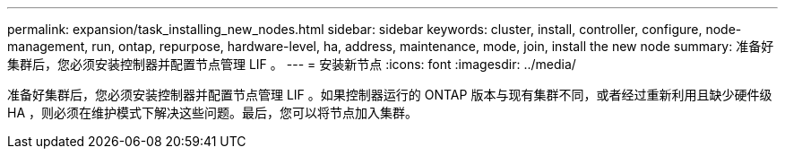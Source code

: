 ---
permalink: expansion/task_installing_new_nodes.html 
sidebar: sidebar 
keywords: cluster, install, controller, configure, node-management, run, ontap, repurpose, hardware-level, ha, address, maintenance, mode, join, install the new node 
summary: 准备好集群后，您必须安装控制器并配置节点管理 LIF 。 
---
= 安装新节点
:icons: font
:imagesdir: ../media/


[role="lead"]
准备好集群后，您必须安装控制器并配置节点管理 LIF 。如果控制器运行的 ONTAP 版本与现有集群不同，或者经过重新利用且缺少硬件级 HA ，则必须在维护模式下解决这些问题。最后，您可以将节点加入集群。
